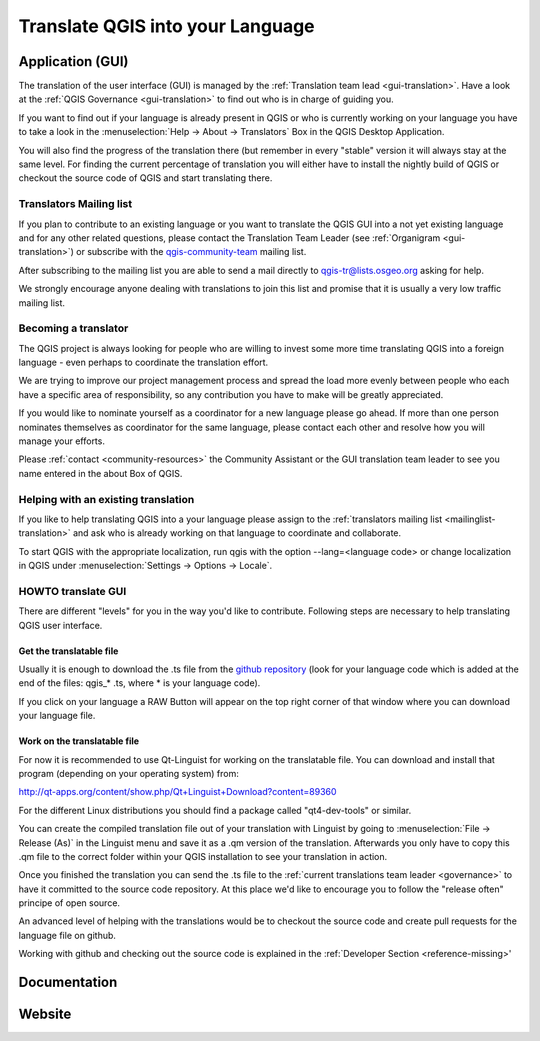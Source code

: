 .. _translate-qgis:

Translate QGIS into your Language
=================================

.. _translate-gui:

Application (GUI)
-----------------

The translation of the user interface (GUI) is managed by the :ref:`Translation
team lead <gui-translation>`.
Have a look at the :ref:`QGIS Governance <gui-translation>` to find out who is
in charge of guiding you.

If you want to find out if your language is already present in QGIS or who is
currently working on your language you have to take a look in the
:menuselection:`Help -> About -> Translators` Box in the QGIS Desktop
Application.

You will also find the progress of the translation there (but remember in
every "stable" version it will always stay at the same level.
For finding the current percentage of translation you will either have to
install the nightly build of QGIS or checkout the source code of QGIS and
start translating there.

.. _mailinglist-translation:

Translators Mailing list
........................

If you plan to contribute to an existing language or you want to translate
the QGIS GUI into a not yet existing language and for any other related
questions, please contact the Translation Team Leader
(see :ref:`Organigram <gui-translation>`) or subscribe with the
`qgis-community-team <http://lists.osgeo.org/mailman/listinfo/qgis-tr>`_
mailing list.

After subscribing to the mailing list you are able to send a mail directly to
qgis-tr@lists.osgeo.org asking for help.

We strongly encourage anyone dealing with translations to join this list and
promise that it is usually a very low traffic mailing list.

Becoming a translator
.....................

The QGIS project is always looking for people who are willing to invest some
more time translating QGIS into a foreign language - even perhaps to
coordinate the translation effort.

We are trying to improve our project management process and spread the load
more evenly between people who each have a specific area of responsibility,
so any contribution you have to make will be greatly appreciated.

If you would like to nominate yourself as a coordinator for a new language
please go ahead.
If more than one person nominates themselves as coordinator for the same
language, please contact each other and resolve how you will manage your
efforts.

Please :ref:`contact <community-resources>` the Community Assistant or the GUI
translation team leader to see you name entered in the about Box of QGIS.

Helping with an existing translation
....................................

If you like to help translating QGIS into a your language please assign
to the :ref:`translators mailing list <mailinglist-translation>` and ask who
is already working on that language to coordinate and collaborate.

To start QGIS with the appropriate localization, run qgis with the option
--lang=<language code> or change localization in QGIS under
:menuselection:`Settings -> Options -> Locale`.

.. _howto-translate-gui:

HOWTO translate GUI
...................

There are different "levels" for you in the way you'd like to contribute.
Following steps are necessary to help translating QGIS user interface.

Get the translatable file
^^^^^^^^^^^^^^^^^^^^^^^^^

Usually it is enough to download the .ts file from the
`github repository <https://github.com/qgis/Quantum-GIS/tree/master/i18n/>`_
(look for your language code which is added at the end of the files: qgis_*
.ts, where * is your language code).

If you click on your language a RAW Button will appear on the top right
corner of that window where you can download your language file.

Work on the translatable file
^^^^^^^^^^^^^^^^^^^^^^^^^^^^^

For now it is recommended to use Qt-Linguist for working on the translatable
file.
You can download and install that program (depending on your operating
system) from:

http://qt-apps.org/content/show.php/Qt+Linguist+Download?content=89360

For the different Linux distributions you should find a package called
"qt4-dev-tools" or similar.

You can create the compiled translation file out of your translation with
Linguist by going to :menuselection:`File -> Release (As)` in the Linguist
menu and save it as a .qm version of the translation.
Afterwards you only have to copy this .qm file to the correct folder within
your QGIS installation to see your translation in action.

Once you finished the translation you can send the .ts file to the
:ref:`current translations team leader <governance>` to have it committed to
the source code repository. At this place we'd like to encourage you to
follow the "release often" principe of open source.

An advanced level of helping with the translations would be to checkout the
source code and create pull requests for the language file on github.

Working with github and checking out the source code is explained in the
:ref:`Developer Section <reference-missing>'

Documentation
-------------

Website
-------
